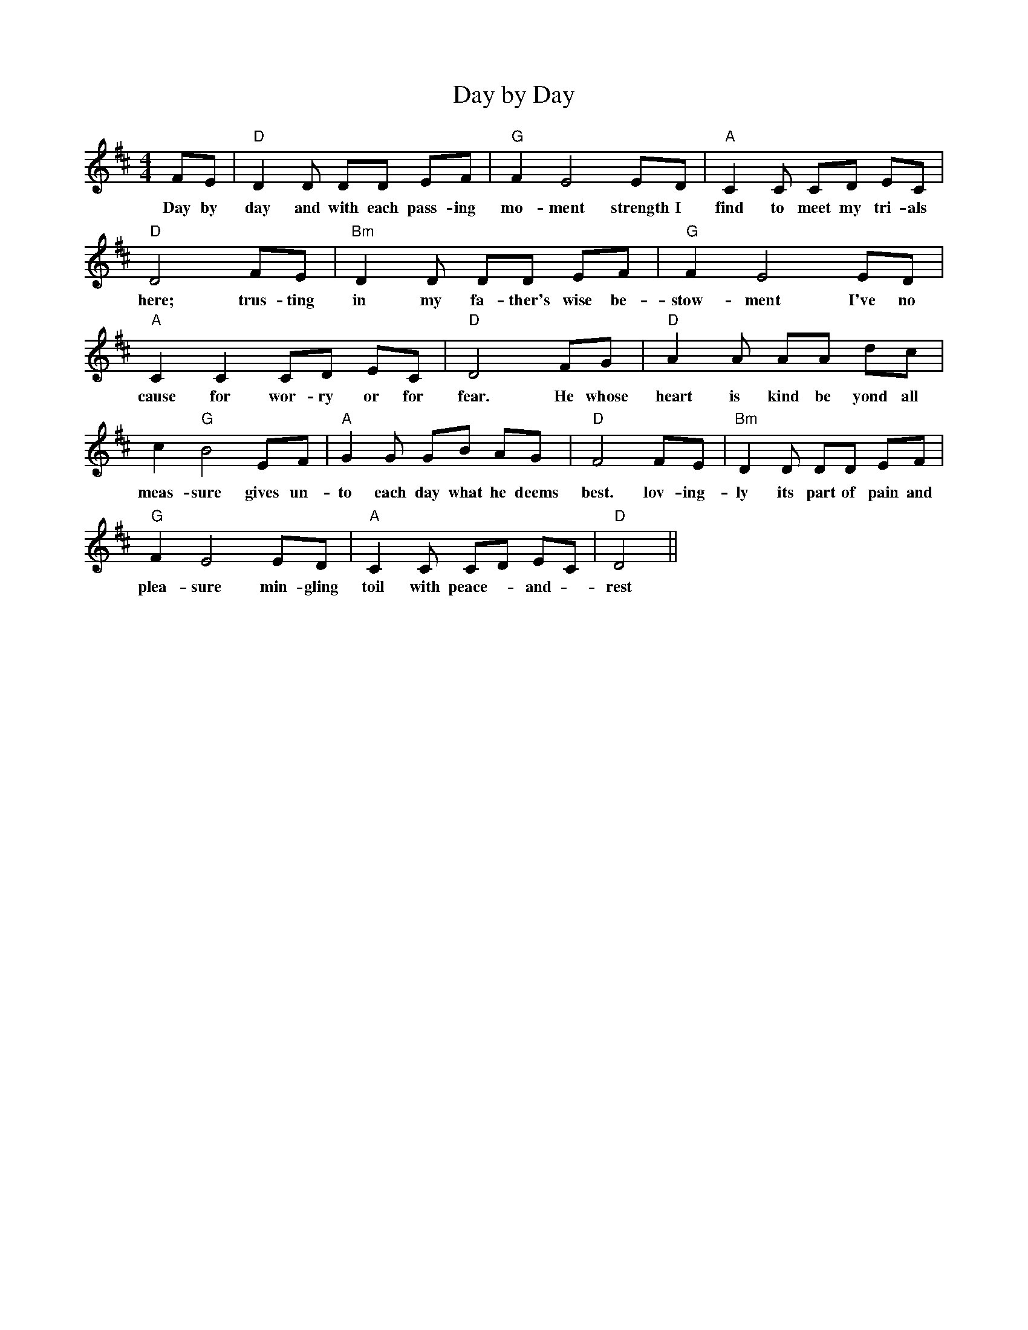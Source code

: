X: 1
T: Day by Day
M: 4/4
L: 1/4
K: D
F/E/            | "D"D D/ D/D/ E/F/         |"G"F E2 E/D/      |"A"C C/ C/D/ E/C/ |
w: Day by       | day and with each pass-ing | mo-ment strength I | find to meet my tri-als
 "D"D2 F/E/     |"Bm"D D/ D/D/ E/F/            |"G"F E2 E/D/           |
w: here; trus-ting | in my fa-ther's wise be-| stow-ment I've no
 "A"C C C/D/ E/C/              |"D"D2 F/G/            |"D"A A/ A/A/ d/c/ |
w: cause for wor-ry or for | fear. He whose heart is kind be yond all|
c "G"B2 E/F/   | "A"G G/ G/B/ A/G/             | "D"F2 F/E/          | "Bm"D D/ D/D/ E/F/          |
w: meas-sure gives un-|to each day what he deems best. lov-ing-ly its part of pain and
"G"F E2 E/D/           | "A"C C/ C/D/ E/C/     | "D"D2             ||
w:  plea-sure min-gling | toil with peace-- and -rest

